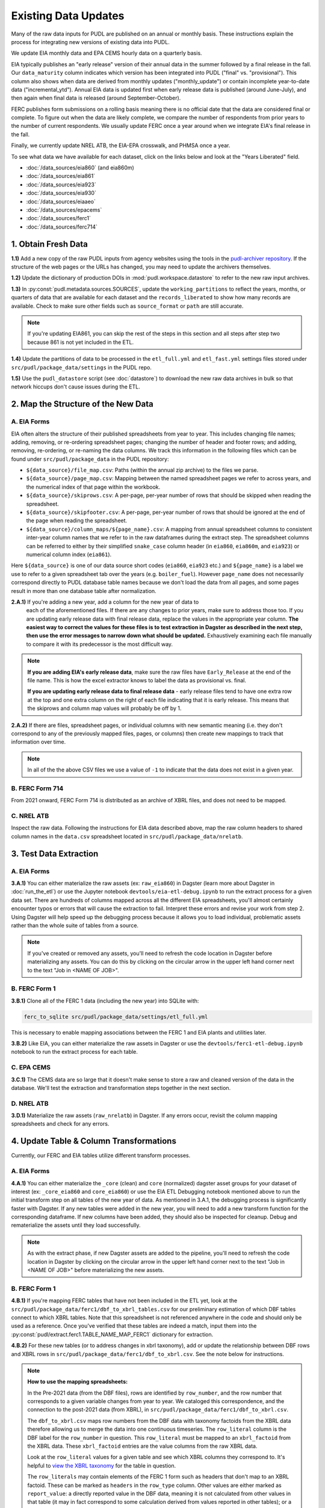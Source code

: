 ===============================================================================
Existing Data Updates
===============================================================================

Many of the raw data inputs for PUDL are published on an annual or monthly basis. These
instructions explain the process for integrating new versions of existing data into
PUDL.

We update EIA monthly data and EPA CEMS hourly data on a quarterly basis.

EIA typically publishes an "early release" version of their annual data in the summer
followed by a final release in the fall. Our ``data_maturity`` column indicates
which version has been integrated into PUDL ("final" vs. "provisional"). This column
also shows when data are derived from monthly updates ("monthly_update") or contain
incomplete year-to-date data ("incremental_ytd"). Annual EIA data is updated
first when early release data is published (around June-July), and then again when
final data is released (around September-October).

FERC publishes form submissions on a rolling basis meaning there is no official
date that the data are considered final or complete. To figure out when the data are
likely complete, we compare the number of respondents from prior years to the number of
current respondents. We usually update FERC once a year around when we integrate EIA's
final release in the fall.

Finally, we currently update NREL ATB, the EIA-EPA crosswalk, and PHMSA once a year.

To see what data we have available for each dataset, click on the links below and look
at the "Years Liberated" field.

* :doc:`/data_sources/eia860` (and eia860m)
* :doc:`/data_sources/eia861`
* :doc:`/data_sources/eia923`
* :doc:`/data_sources/eia930`
* :doc:`/data_sources/eiaaeo`
* :doc:`/data_sources/epacems`
* :doc:`/data_sources/ferc1`
* :doc:`/data_sources/ferc714`

1. Obtain Fresh Data
--------------------
**1.1)** Add a new copy of the raw PUDL inputs from agency websites using the tools
in the
`pudl-archiver repository <https://github.com/catalyst-cooperative/pudl-archiver>`__.
If the structure of the web pages or the URLs has changed, you may need to update the
archivers themselves.

**1.2)** Update the dictionary of production DOIs in :mod:`pudl.workspace.datastore` to
refer to the new raw input archives.

**1.3)** In :py:const:`pudl.metadata.sources.SOURCES`, update the ``working_partitions``
to reflect the years, months, or quarters of data that are available for each dataset
and the ``records_liberated`` to show how many records are available. Check to make
sure other fields such as ``source_format`` or ``path`` are still accurate.

.. note::

  If you're updating EIA861, you can skip the rest of the steps in this section and
  all steps after step two because 861 is not yet included in the ETL.

**1.4)** Update the partitions of data to be processed in
the ``etl_full.yml`` and ``etl_fast.yml`` settings files stored under
``src/pudl/package_data/settings`` in the PUDL repo.

**1.5)** Use the ``pudl_datastore`` script (see :doc:`datastore`) to download the new
raw data archives in bulk so that network hiccups don't cause issues during the ETL.

2. Map the Structure of the New Data
------------------------------------

A. EIA Forms
^^^^^^^^^^^^
EIA often alters the structure of their published spreadsheets from year to year. This
includes changing file names; adding, removing, or re-ordering spreadsheet pages;
changing the number of header and footer rows; and adding, removing, re-ordering, or
re-naming the data columns. We track this information in the following files which can
be found under ``src/pudl/package_data`` in the PUDL repository:

* ``${data_source}/file_map.csv``: Paths (within the annual zip archive) to the files we
  parse.
* ``${data_source}/page_map.csv``: Mapping between the named spreadsheet pages we refer
  to across years, and the numerical index of that page within the workbook.
* ``${data_source}/skiprows.csv``: A per-page, per-year number of rows that should be
  skipped when reading the spreadsheet.
* ``${data_source}/skipfooter.csv``: A per-page, per-year number of rows that should be
  ignored at the end of the page when reading the spreadsheet.
* ``${data_source}/column_maps/${page_name}.csv``: A mapping from annual spreadsheet
  columns to consistent inter-year column names that we refer to in the raw dataframes
  during the extract step. The spreadsheet columns can be referred to either by their
  simplified ``snake_case`` column header (in ``eia860``, ``eia860m``, and ``eia923``)
  or numerical column index (``eia861``).

Here ``${data_source}`` is one of our data source short codes (``eia860``, ``eia923``
etc.) and ``${page_name}`` is a label we use to refer to a given spreadsheet tab over
the years (e.g. ``boiler_fuel``). However ``page_name`` does not necessarily correspond
directly to PUDL database table names because we don't load the data from all pages, and
some pages result in more than one database table after normalization.

**2.A.1)** If you're adding a new year, add a column for the new year of data to
  each of the aforementioned files. If there are any changes to prior years, make
  sure to address those too. If you are updating early release data with final
  release data, replace the values in the appropriate year column. **The easiest way
  to correct the values for these files is to test extraction in Dagster as
  described in the next step, then use the error messages to narrow down what should
  be updated.** Exhaustively examining each file manually to compare it with its
  predecessor is the most difficult way.

.. note::

   **If you are adding EIA's early release data**, make sure the raw files have
   ``Early_Release`` at the end of the file name. This is how the excel extractor knows
   to label the data as provisional vs. final.

   **If you are updating early release data to final release data** - early release
   files tend to have one extra row at the top and one extra column on the right of each
   file indicating that it is early release. This means that the skiprows and column map
   values will probably be off by 1.

**2.A.2)** If there are files, spreadsheet pages, or individual columns with new
semantic meaning (i.e. they don't correspond to any of the previously mapped files,
pages, or columns) then create new mappings to track that information over time.

.. note::

    In all of the the above CSV files we use a value of ``-1`` to indicate that the data
    does not exist in a given year.

B. FERC Form 714
^^^^^^^^^^^^^^^^
From 2021 onward, FERC Form 714 is distributed as an archive of XBRL files, and does
not need to be mapped.

C. NREL ATB
^^^^^^^^^^^
Inspect the raw data. Following the instructions for EIA data described above, map
the raw column headers to shared column names in the ``data.csv`` spreadsheet located
in ``src/pudl/package_data/nrelatb``.

3. Test Data Extraction
-----------------------

A. EIA Forms
^^^^^^^^^^^^
**3.A.1)** You can either materialize the raw assets (ex: ``raw_eia860``) in Dagster
(learn more about Dagster in :doc:`run_the_etl`) or use the Jupyter notebook
``devtools/eia-etl-debug.ipynb`` to run the extract process for a given data set. There
are hundreds of columns mapped across all the different EIA spreadsheets, you'll almost
certainly encounter typos or errors that will cause the extraction to fail. Interpret
these errors and revise your work from step 2. Using Dagster will help speed up the
debugging process because it allows you to load individual, problematic assets rather
than the whole suite of tables from a source.

.. note::

    If you've created or removed any assets, you'll need to refresh the code location in
    Dagster before materializing any assets. You can do this by clicking on the circular
    arrow in the upper left hand corner next to the text "Job in <NAME OF JOB>".

B. FERC Form 1
^^^^^^^^^^^^^^
**3.B.1)** Clone all of the FERC 1 data (including the new year) into SQLite with:

.. code-block:: bash

    ferc_to_sqlite src/pudl/package_data/settings/etl_full.yml

This is necessary to enable mapping associations between the FERC 1 and EIA plants and
utilities later.

**3.B.2)** Like EIA, you can either materialize the raw assets in Dagster or
use the ``devtools/ferc1-etl-debug.ipynb`` notebook to run the extract process for
each table.

C. EPA CEMS
^^^^^^^^^^^
**3.C.1)** The CEMS data are so large that it doesn't make sense to store a raw and
cleaned version of the data in the database. We'll test the extraction and
transformation steps together in the next section.

D. NREL ATB
^^^^^^^^^^^^
**3.D.1)** Materialize the raw assets (``raw_nrelatb``) in Dagster. If any errors occur,
revisit the column mapping spreadsheets and check for any errors.

4. Update Table & Column Transformations
----------------------------------------
Currently, our FERC and EIA tables utilize different transform processes.

A. EIA Forms
^^^^^^^^^^^^
**4.A.1)** You can either materialize the ``_core`` (clean) and ``core`` (normalized)
dagster asset groups for your dataset of interest (ex: ``_core_eia860`` and
``core_eia860``) or use the EIA ETL Debugging notebook mentioned above to run the
initial transform step on all tables of the new year of data. As mentioned in 3.A.1,
the debugging process is significantly faster with Dagster. If any new tables were added
in the new year, you will need to add a new transform function for the corresponding
dataframe. If new columns have been added, they should also be inspected for cleanup.
Debug and rematerialize the assets until they load successfully.

.. note::

    As with the extract phase, if new Dagster assets are added to the pipeline, you'll
    need to refresh the code location in Dagster by clicking on the circular
    arrow in the upper left hand corner next to the text "Job in <NAME OF JOB>" before
    materializing the new assets.

B. FERC Form 1
^^^^^^^^^^^^^^

**4.B.1)** If you're mapping FERC tables that have not been included in the ETL yet,
look at the ``src/pudl/package_data/ferc1/dbf_to_xbrl_tables.csv`` for our preliminary
estimation of which DBF tables connect to which XBRL tables. Note that this spreadsheet
is not referenced anywhere in the code and should only be used as a reference. Once
you've verified that these tables are indeed a match, input them into the
:py:const:`pudl/extract.ferc1.TABLE_NAME_MAP_FERC1` dictionary for extraction.

**4.B.2)** For these new tables (or to address changes in xbrl taxonomy), add or update
the relationship between DBF rows and XBRL rows in
``src/pudl/package_data/ferc1/dbf_to_xbrl.csv``. See the note below for instructions.

.. note::

    **How to use the mapping spreadsheets:**

    In the Pre-2021 data (from the DBF files), rows are identified by ``row_number``,
    and the row number that corresponds to a given variable changes from year to year.
    We cataloged this correspondence, and the connection to the post-2021 data (from
    XBRL), in ``src/pudl/package_data/ferc1/dbf_to_xbrl.csv``.

    The ``dbf_to_xbrl.csv`` maps row numbers from the DBF data with taxonomy factoids
    from the XBRL data therefore allowing us to merge the data into one continuous
    timeseries. The ``row_literal`` column is the DBF label for the ``row_number`` in
    question. This ``row_literal`` must be mapped to an ``xbrl_factoid`` from the XBRL
    data. These ``xbrl_factoid`` entries are the value columns from the raw XBRL data.

    Look at the ``row_literal`` values for a given table and see which XBRL columns they
    correspond to. It's helpful to
    `view the XBRL taxonomy <https://xbrlview.ferc.gov/>`__ for the table in question.

    The ``row_literals`` may contain elements of the FERC 1 form such as
    headers that don't map to an XBRL factoid. These can be marked as ``headers`` in the
    ``row_type`` column. Other values are either marked as ``report_value``: a directly
    reported value in the DBF data, meaning it is not calculated from other values in
    that table (it may in fact correspond to some calculation derived from values
    reported in other tables); or a ``calculated_value``: a value which is derived from
    other values in that table -- typically a sum (Total rows) or a net value
    (credit - debit) of some kind. Often there's an annotation in the row_literal field
    that indicates (to humans) what other rows are used to calculate the value. These
    values will typically also appear in XBRL, with a formula for their calculation
    reported in the XBRL metadata.

    The ``dbf_only`` column is marked ``TRUE`` if the ``row_literal`` only shows up in
    the DBF files. A common example is when several fields are aggregated in the DBF
    data but not in XBRL. The ``notes`` column is a place to indicate complexity or
    reasoning and is intended for humans (vs. computers) to read.


**4.B.3)** Either materialize the clean and/or normalized FERC 1 dagster asset groups or
use the FERC 1 debugging notebook ``devtools/ferc1-etl-debug.ipynb`` to run the
transforms for each table. Heed any errors or warnings that pop up in the logs. One of
the most likely bugs will be uncategorized strings (think new, strange fuel type
spellings).

**4.B.4)** If there's a new column, add it to the transform process. At the very least,
you'll need to include it in the ``rename_columns`` dictionary in
:py:const:`pudl.transform.params.ferc1.TRANSFORM_PARAMS` for the appropriate table.

* Consider whether the column could benefit from any of the standard transforms in
  :mod:`pudl.transform.classes` or :mod:`pudl.transform.ferc1`. If so, add them to
  :py:const:`pudl.transform.params.ferc1.TRANSFORM_PARAMS`. Make sure that the
  parameter you've added to ``TRANSFORM_PARAMS`` corresponds to a method that gets
  called in one of the high-level transform functions in
  :class:`pudl.transform.ferc1.Ferc1AbstractTableTransformer` (``process_xbrl``,
  ``process_dbf``, ``transform_start``, ``transform_main``) and/or any
  table-specific overrides in the relevant table transformer class.

* Consider whether the column could benefit from custom transformations. If it's
  something that could be applicable to other tables from other sources, consider
  building it in :mod:`pudl.transform.classes`. If it's specific to FERC1, build it in
  :mod:`pudl.transform.ferc1`. If it will only ever be relevant to one table in FERC1,
  build it in the table-specific class in :mod:`pudl.transform.ferc1`, create an
  override for one of the high-level transform functions, and call it there. Make sure
  to write a unit test for any new functions.

**4.B.5)** If there's a new table, add it to the transform process. You'll need to build
or augment a table transformer in :mod:`pudl.transform.ferc1` and follow all
instructions applicable to new columns.

**4.B.6)** To see if the transformations work, you can run the transform module as a
script in the terminal. From within the pudl repo directory, run:

.. code-block:: bash

    python src/pudl/transform/ferc1.py

C. EPA CEMS
^^^^^^^^^^^

**4.C.1)** Use dagster to materialize the ``core_epacems`` asset group and debug. The
most common errors will occur when new CEMS plants lack timezone data in the EIA
database. See section 6.B.1 for instructions on how to fix this. Once you've updated the
spreadsheet tracking these errors, reload the ``core_epacems`` assets in Dagster.

D. NREL ATB
^^^^^^^^^^^^
**4.D.1)** Materialize the ``_core_nrelatb__ transform_start`` asset in Dagster. If
there are new primary keys or ``core_metric_parameters``, this should raise errors. New
core parameters should be renamed in ``core_metric_parameters_rename``, and new primary
keys should be renamed in ``rename_dict``. Debug any remaining errors.

**4.D.2)** If there are any new primary key columns (e.g.,
``model_tax_credit_case_nrelatb``), add them to the ``idx`` of the table whose
``core_metric_parameters`` they describe as a primary key. You may have to create a new
table, as needed.

**4.D.3)** If there are new ``core_metric_parameters`` (e.g., ``inflation_rate``),
identify which table they should live in.

* Are they reported by model case, reference year, projection year and technology
  description? If so, add them to the ``rate_table`` dictionary in
  :class:`pudl.transform.nrelatb.Unstacker`.
* Are they further broken out by scenario, tax credit case, and cost recovery period?
  Add them to the ``scenario_table``.
* Are they even further broken out by ``technology_description_detail_1`` or
  ``technology_description_detail_2``?

How do you ascertain this? The use of asterisks (\*) denotes wildcard values.
Generally when an asterisk is in one of the ``IDX_ALL`` columns, the corresponding
``core_metric_parameter`` should be associated with a table without that column as one
of its ``idx``.

**4.D.4)** To test the prior two steps, add these fields to the schema as described in
Step 5 below. Then, materialize the ``core_nrelatb`` assets. Any errors pointing to
duplicated indices or primary keys will likely point to an error in one of the steps
above. Continue to iterate and debug until assets generate successfully.

**4.D.5)** Finally, if any fields were added that are descriptive categoricals (e.g.,
``technology_description_1``, ``units``), add them to
:class:`pudl.transform.nrelatb.Normalizer` to create small subset tables. As needed,
create new tables in :mod:`pudl.metadata.resources.nrelatb` for these descriptors,
following the example of ``core_nrelatb__yearly_technology_status``.

E. FERC Form 714
^^^^^^^^^^^^^^^^
**4.E.1)** Materialize everything downstream of the raw FERC-714 assets using Dagster
query ``key:"raw_ferc714_xbrl*"+``. Investigate any errors that occur, and update the
constants in :mod:`pudl.transform.ferc714` to add any new fix cases for the new year
of data. Common updates include:

* :py:const:`pudl.transform.ferc714.TIMEZONE_OFFSET_CODE_FIXES` - Update this if you
  see ``AssertionError: We expect all but XX of the records without a cleaned
  utc_offset to not have any demand data, but we found YY records``, after
  investigating the records with missing utc_offset and determining what the correct
  value should be.
* :py:const:`pudl.transform.ferc714.DISCONTINUOUS_DATES` - Update this if you see
  ``AssertionError: We expect there to be fewer than XX gaps in the xbrl time series
  but we found these YY gaps:``, after investigating the new gaps and confirming
  they occur on reasonable dates (usually around daylight saving time start or end).
* :py:const:`pudl.transform.ferc714.DUPLICATED_DATETIMES` - Update this if you see
  ``AssertionError: Found YY duplicate UTC datetimes, but we expected XX or less``,
  after investigating the new duplicates and confirming they occur on reasonable
  dates (usually when a respondent changes their UTC offset, whether due to daylight
  savings time or otherwise).

5. Update the PUDL DB Schema
----------------------------
If new columns or tables have been added, you must also update the PUDL DB schema,
define column types, give them meaningful descriptions, apply appropriate ENUM
constraints, etc. This happens in the :mod:`pudl.metadata` subpackage. Otherwise when
the system tries to write dataframes into SQLite, it will fail or simply exclude any new
columns.

**5.1)** Check whether new columns exist in
:py:const:`pudl.metadata.fields.FIELD_METADATA`. If they do, make sure the descriptions
and data types match. If the descriptions don't match, you may need to define that
column by source: :py:const:`pudl.metadata.fields.FIELD_METADATA_BY_GROUP` or by table:
:py:const:`pudl.metadata.fields.FIELD_METADATA_BY_RESOURCE`. If the column is not in
:py:const:`pudl.metadata.fields.FIELD_METADATA`, add it.

**5.2)** Add new columns and tables to the ``RESOURCE_METADATA`` dictionaries in the
appropriate :mod:`pudl.metadata.resources` modules.

**5.3)** Update any :mod:`pudl.metadata.codes`, :mod:`pudl.metadata.labels`, or
:mod:`pudl.metadata.enums` pertaining to new or existing columns with novel content.

**5.4)** Differentiate between columns which should be harvested from the transformed
dataframes in the normalization and entity resolution process (and associated with a
generator, boiler, plant, utility, or balancing authority entity), and those that should
remain in the table where they are reported.

**5.5)** Once you've updated the metadata, you'll need to update the alembic version.
See the instructions for doing so in :doc:`run_the_etl`. You may have already updated
alembic if you used Dagster to materialize the raw and clean assets.

6. Connect Datasets
-------------------

A. FERC 1 & EIA Plants & Utilities
^^^^^^^^^^^^^^^^^^^^^^^^^^^^^^^^^^
**6.A.1)** Run the following command in the terminal, and refer to the
:doc:`pudl_id_mapping` page for further instructions.


.. code-block:: console

    $ make unmapped-ids

.. note::

    **All** FERC 1 respondent IDs and plant names and **all** EIA plant and utility IDs
    should end up in the mapping spreadsheet with PUDL plant and utility IDs, but only a
    small subset of them will end up being linked together with a shared ID. Only EIA
    plants with a capacity of more than 5 MW and EIA utilities that actually report data
    in the EIA 923 data tables are considered for linkage to their FERC Form 1
    counterparts. All FERC 1 plants and utilities should be linked to their EIA
    counterparts (there are far fewer of them).

B. Missing EIA Plant Locations from CEMS
^^^^^^^^^^^^^^^^^^^^^^^^^^^^^^^^^^^^^^^^
**6.B.1)** If there are any plants that appear in the EPA CEMS dataset that do not
appear in the ``core_eia__entity_plants`` table, or that are missing latitude and
longitude values, you'll get a warning when you try and materialize assets downstream
from ``core_epacems`` (``_core_epacems__emissions_unit_ids`` and
``core_epa__assn_eia_epacamd_subplant_ids``). You'll need to manually compile the
missing information and add it to
``src/pudl/package_data/epacems/additional_epacems_plants.csv`` to enable accurate
adjustment of the EPA CEMS timestamps to UTC. Using the Plant ID from the warning, look
up the plant coordinates in the
`EPA FACT API <https://www.epa.gov/airmarkets/field-audit-checklist-tool-fact-api>`__.
In some cases you may need to resort to Google Maps. If no coordinates can be found
then at least the plant's state should be included so that an approximate timezone can
be inferred.

7. Update the Output Routines
-----------------------------
**7.1)** Update the denormalized table outputs and derived analytical routines to
accommodate the new data if necessary.

* Are there new columns that should be incorporated into the output tables?
* Are there new tables that need to have an output function defined for them?

8. Run the ETL
--------------
Once the FERC 1 and EIA utilities and plants have been associated with each other, you
can try and run the ETL with all datasets included. See: :doc:`run_the_etl`.

**8.1)** First run the ETL for just the new year of data, using the ``etl_fast.yml``
settings file.

**8.2)** Once the fast ETL works, run the full ETL using the ``etl_full.yml`` settings
to populate complete FERC 1 & PUDL DBs and EPA CEMS Parquet files.


9. Run and Update Data Validations
----------------------------------

**9.1)** To ensure that you fully exercise all of the possible output functions,
run all the integration tests against your live PUDL DB with:

.. code-block:: console

    $ make pytest-integration-full

We expect ``test/integration/dbt_test.py::test_dbt`` to fail at this point, but
everything else should pass. Fix any remaining failures and we'll fix dbt in the next
step.

**9.2)** When the non-dbt integration tests are passing against all years of data,
sanity check the data in the database and the derived outputs by running

.. code-block:: console

    $ dbt_helper validate

There are two kinds of failures that are common at this stage, summarized below. If
other tests have failed, see
:doc:`the validation reference guide </dev/data_validation_reference>` for help
fixing them.

**9.2.1)** ``source_expect_quantile_constraints_*``: You may need to update the expected
distribution of fuel prices if they were particularly high or low in the new year of
data. Other values like expected heat content per unit of fuel should be relatively
stable. If the required adjustments are large, they should be investigated.

**9.2.2)** ``source_check_row_counts_per_partition_*``: **Always fix rowcounts
last.** That way, if fixes to other problems result in changes to the count, or new
counts have been added to main since your last update, you won't have to throw away
work. For most tables, a local run of the full ETL will permit you to use
``dbt_helper`` to update the rowcounts file (see :ref:`rowcount-failures`), but some
EIA tables can only be repeatably counted in GHA (see issue :issue:`4574`). If your
update touches those tables, or if you don't have a full local run available to you,
run the ``build-deploy-pudl`` GHA against your branch to generate a fresh rowcounts
file. When the deployment report appears in Slack, it will read as failed, but the
build will have left behind a file containing updated rowcounts for the new data.
Copy it to your branch using :doc:`the nightly build instructions
</dev/nightly_data_builds>`.

Once you have a new candidate rowcounts file, inspect the changes using ``git diff``.
Pay attention to the partitions affected and the magnitude of each change. For
example, if data is partitioned by year and you are doing an annual update, most of
the changes should be for that year's partition. If you are doing a quarterly update,
the number of rows for that year's partition should be increasing by about 1/4 of the
previous year's total. If changes to rowcounts appear for wildly unrelated
partitions, or are wildly out of proportion to your expectations, investigate.

10. Update the Documentation
----------------------------
**10.1)** Once the new year of data is integrated, update the documentation to reflect
the new state of affairs. This will include updating at least:

* the top-level :doc:`README </index>`
* the :doc:`data access </data_access>` page
* the :doc:`/release_notes`
* any updated :doc:`data sources </data_sources/index>`

Check that the docs still build with

.. code-block:: console

    $ make docs-build
